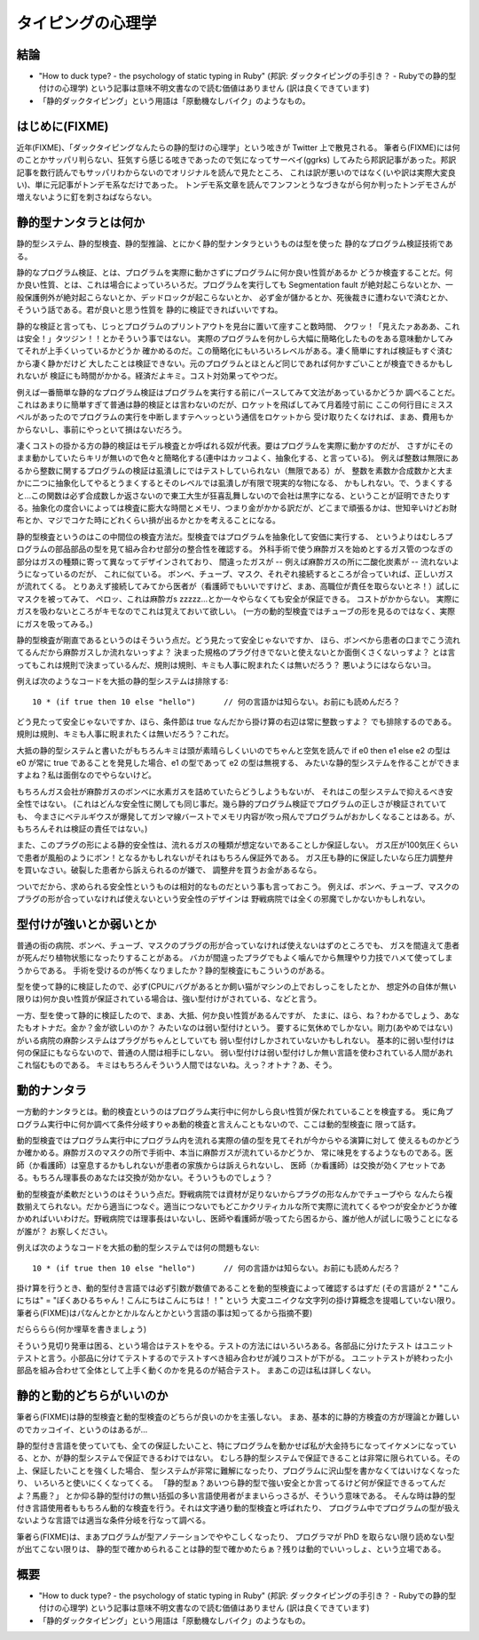=====================================
タイピングの心理学
=====================================

結論
=======================

* "How to duck type? - the psychology of static typing in Ruby" (邦訳: ダックタイピングの手引き？ - Rubyでの静的型付けの心理学) という記事は意味不明文書なので読む価値はありません (訳は良くできています)
* 「静的ダックタイピング」という用語は「原動機なしバイク」のようなもの。

はじめに(FIXME)
=======================

近年(FIXME)、「ダックタイピングなんたらの静的型けの心理学」という呟きが Twitter 上で散見される。
筆者ら(FIXME)には何のことかサッパリ判らない、狂気すら感じる呟きであったので気になってサーベイ(ggrks)
してみたら邦訳記事があった。邦訳記事を数行読んでもサッパリわからないのでオリジナルを読んで見たところ、
これは訳が悪いのではなく(いや訳は実際大変良い)、単に元記事がトンデモ系なだけであった。
トンデモ系文章を読んでフンフンとうなづきながら何か判ったトンデモさんが増えないように釘を刺さねばならない。

静的型ナンタラとは何か
=========================

静的型システム、静的型検査、静的型推論、とにかく静的型ナンタラというものは型を使った
静的なプログラム検証技術である。

静的なプログラム検証、とは、プログラムを実際に動かさずにプログラムに何か良い性質があるか
どうか検査することだ。何か良い性質、とは、これは場合によっていろいろだ。プログラムを実行しても
Segmentation fault が絶対起こらないとか、一般保護例外が絶対起こらないとか、デッドロックが起こらないとか、
必ず金が儲かるとか、死後裁きに遭わないで済むとか、そういう話である。君が良いと思う性質を
静的に検証できればいいですね。

静的な検証と言っても、じっとプログラムのプリントアウトを見台に置いて座すこと数時間、
クワッ！「見えたァあああ、これは安全！」タツジン！！とかそういう事ではない。
実際のプログラムを何かしら大幅に簡略化したものをある意味動かしてみてそれが上手くいっているかどうか
確かめるのだ。この簡略化にもいろいろレベルがある。凄く簡単にすれば検証もすぐ済むから凄く静かだけど
大したことは検証できない。元のプログラムとほとんど同じであれば何かすごいことが検査できるかもしれないが
検証にも時間がかかる。経済だよキミ。コスト対効果ってやつだ。

例えば一番簡単な静的なプログラム検証はプログラムを実行する前にパースしてみて文法があっているかどうか
調べることだ。これはあまりに簡単すぎて普通は静的検証とは言わないのだが、ロケットを飛ばしてみて月着陸寸前に
ここの何行目にミススペルがあったのでプログラムの実行を中断しますテヘッっという通信をロケットから
受け取りたくなければ、まあ、費用もかからないし、事前にやっといて損はないだろう。

凄くコストの掛かる方の静的検証はモデル検査とか呼ばれる奴が代表。要はプログラムを実際に動かすのだが、
さすがにそのまま動かしていたらキリが無いので色々と簡略化する(連中はカッコよく、抽象化する、と言っている)。
例えば整数は無限にあるから整数に関するプログラムの検証は虱潰しにではテストしていられない（無限である）が、
整数を素数か合成数かと大まかに二つに抽象化してやるとうまくするとそのレベルでは虱潰しが有限で現実的な物になる、
かもしれない。で、うまくすると…この関数は必ず合成数しか返さないので東工大生が狂喜乱舞しないので会社は黒字になる、ということが証明できたりする。抽象化の度合いによっては検査に膨大な時間とメモリ、つまり金がかかる訳だが、どこまで頑張るかは、世知辛いけどお財布とか、マジでコケた時にどれくらい損が出るかとかを考えることになる。

静的型検査というのはこの中間位の検査方法だ。型検査ではプログラムを抽象化して安価に実行する、
というよりはむしろプログラムの部品部品の型を見て組み合わせ部分の整合性を確認する。
外科手術で使う麻酔ガスを始めとするガス管のつなぎの部分はガスの種類に寄って異なってデザインされており、
間違ったガスが -- 例えば麻酔ガスの所に二酸化炭素が -- 流れないようになっているのだが、
これに似ている。
ボンベ、チューブ、マスク、それぞれ接続するところが合っていれば、正しいガスが流れてくる。
とりあえず接続してみてから医者が（看護師でもいいですけど、まあ、高職位が責任を取らないとネ！）試しにマスクを被ってみて、
ペロッ、これは麻酔ガs zzzzz...とか一々やらなくても安全が保証できる。
コストがかからない。
実際にガスを吸わないところがキモなのでこれは覚えておいて欲しい。
(一方の動的型検査ではチューブの形を見るのではなく、実際にガスを吸ってみる。)

静的型検査が剛直であるというのはそういう点だ。どう見たって安全じゃないですか、
ほら、ボンベから患者の口までこう流れてるんだから麻酔ガスしか流れないっすよ？
決まった規格のプラグ付きでないと使えないとか面倒くさくないっすよ？
とは言ってもこれは規則で決まっているんだ、規則は規則、キミも人事に睨まれたくは無いだろう？
悪いようにはならないヨ。

例えば次のようなコードを大抵の静的型システムは排除する::

    10 * (if true then 10 else "hello")      // 何の言語かは知らない。お前にも読めんだろ？

どう見たって安全じゃないですか、ほら、条件節は true なんだから掛け算の右辺は常に整数っすよ？
でも排除するのである。規則は規則、キミも人事に睨まれたくは無いだろう？これだ。

大抵の静的型システムと書いたがもちろんキミは頭が素晴らしくいいのでちゃんと空気を読んで
if e0 then e1 else e2 の型は e0 が常に true であることを発見した場合、e1 の型であって e2 の型は無視する、
みたいな静的型システムを作ることができますよね？私は面倒なのでやらないけど。

もちろんガス会社が麻酔ガスのボンベに水素ガスを詰めていたらどうしようもないが、
それはこの型システムで抑えるべき安全性ではない。
(これはどんな安全性に関しても同じ事だ。幾ら静的プログラム検証でプログラムの正しさが検証されていても、
今まさにベテルギウスが爆発してガンマ線バーストでメモリ内容が吹っ飛んでプログラムがおかしくなることはある。が、もちろんそれは検証の責任ではない。)

また、このプラグの形による静的安全性は、流れるガスの種類が想定ないであることしか保証しない。
ガス圧が100気圧くらいで患者が風船のようにボン！となるかもしれないがそれはもちろん保証外である。
ガス圧も静的に保証したいなら圧力調整弁を買いなさい。破裂した患者から訴えられるのが嫌で、
調整弁を買うお金があるなら。

ついでだから、求められる安全性というものは相対的なものだという事も言っておこう。
例えば、ボンベ、チューブ、マスクのプラグの形が合っていなければ使えないという安全性のデザインは
野戦病院では全くの邪魔でしかないかもしれない。

型付けが強いとか弱いとか
=============================

普通の街の病院、ボンベ、チューブ、マスクのプラグの形が合っていなければ使えないはずのところでも、
ガスを間違えて患者が死んだり植物状態になったりすることがある。
バカが間違ったプラグでもよく噛んでから無理やり力技でハメて使ってしまうからである。
手術を受けるのが怖くなりましたか？静的型検査にもこういうのがある。

型を使って静的に検証したので、必ず(CPUにバグがあるとか飼い猫がマシンの上でおしっこをしたとか、
想定外の自体が無い限りは)何か良い性質が保証されている場合は、強い型付けがされている、などと言う。

一方、型を使って静的に検証したので、まあ、大抵、何か良い性質があるんですが、
たまに、ほら、ね？わかるでしょう、あなたもオトナだ。金か？金が欲しいのか？
みたいなのは弱い型付けという。
要するに気休めでしかない。剛力(あやめではない)がいる病院の麻酔システムはプラグがちゃんとしていても
弱い型付けしかされていないかもしれない。
基本的に弱い型付けは何の保証にもならないので、普通の人間は相手にしない。
弱い型付けは弱い型付けしか無い言語を使わされている人間があれこれ悩むものである。
キミはもちろんそういう人間ではないね。えっ？オトナ？あ、そう。

動的ナンタラ
=========================

一方動的ナンタラとは。動的検査というのはプログラム実行中に何かしら良い性質が保たれていることを検査する。
兎に角プログラム実行中に何か調べて条件分岐すりゃあ動的検査と言えんこともないので、ここは動的型検査に
限って話す。

動的型検査ではプログラム実行中にプログラム内を流れる実際の値の型を見てそれが今からやる演算に対して
使えるものかどうか確かめる。麻酔ガスのマスクの所で手術中、本当に麻酔ガスが流れているかどうか、
常に味見をするようなものである。医師（か看護師）は窒息するかもしれないが患者の家族からは訴えられないし、
医師（か看護師）は交換が効くアセットである。もちろん理事長のあなたは交換が効かない。そういうものでしょう？

動的型検査が柔軟だというのはそういう点だ。野戦病院では資材が足りないからプラグの形なんかでチューブやら
なんたら複数揃えてられない。だから適当につなぐ。適当につないでもどこかクリティカルな所で実際に流れてくるやつが安全かどうか確かめればいいわけだ。野戦病院では理事長はいないし、医師や看護師が吸ってたら困るから、誰が他人が試しに吸うことになるが誰が？
お察しください。

例えば次のようなコードを大抵の動的型システムでは何の問題もない::

    10 * (if true then 10 else "hello")      // 何の言語かは知らない。お前にも読めんだろ？

掛け算を行うとき、動的型付き言語では必ず引数が数値であることを動的型検査によって確認するはずだ
(その言語が 2 * "こんにちは" = "ぼくあひるちゃん！こんにちはこんにちは！！" という
大変ユニイクな文字列の掛け算概念を提唱していない限り。
筆者ら(FIXME)はパなんとかとかルなんとかという言語の事は知ってるから指摘不要)

だらららら(何か埋草を書きましょう)

そういう見切り発車は困る、という場合はテストをやる。テストの方法にはいろいろある。各部品に分けたテスト
はユニットテストと言う。小部品に分けてテストするのでテストすべき組み合わせが減りコストが下がる。
ユニットテストが終わった小部品を組み合わせて全体として上手く動くのかを見るのが結合テスト。
まあこの辺は私は詳しくない。

静的と動的どちらがいいのか
===============================

筆者ら(FIXME)は静的型検査と動的型検査のどちらが良いのかを主張しない。
まあ、基本的に静的方検査の方が理論とか難しいのでカッコイイ、というのはあるが…

静的型付き言語を使っていても、全ての保証したいこと、特にプログラムを動かせば私が大金持ちになってイケメンになっている、とか、が静的型システムで保証できるわけではない。
むしろ静的型システムで保証できることは非常に限られている。その上、保証したいことを強くした場合、
型システムが非常に難解になったり、プログラムに沢山型を書かなくてはいけなくなったり、
いろいろと使いにくくなってくる。
「静的型ぁ？あいつら静的型で強い安全とか言ってるけど何が保証できるってんだよ？馬鹿？」
とか仰る静的型付けの無い括弧の多い言語使用者がままいらっさるが、そういう意味である。
そんな時は静的型付き言語使用者ももちろん動的な検査を行う。それは文字通り動的型検査と呼ばれたり、
プログラム中でプログラムの型が扱えないような言語では適当な条件分岐を行なって調べる。

筆者ら(FIXME)は、まあプログラムが型アノテーションでややこしくなったり、
プログラマが PhD を取らない限り読めない型が出てこない限りは、
静的型で確かめられることは静的型で確かめたらぁ？残りは動的でいいっしょ、という立場である。

概要
=======================

* "How to duck type? - the psychology of static typing in Ruby" (邦訳: ダックタイピングの手引き？ - Rubyでの静的型付けの心理学) という記事は意味不明文書なので読む価値はありません (訳は良くできています)
* 「静的ダックタイピング」という用語は「原動機なしバイク」のようなもの。
